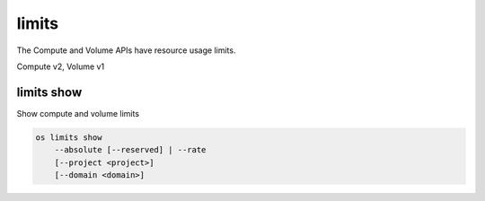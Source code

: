 ======
limits
======

The Compute and Volume APIs have resource usage limits.

Compute v2, Volume v1

limits show
-----------

Show compute and volume limits

.. program:: limits show
.. code:: bash

    os limits show
        --absolute [--reserved] | --rate
        [--project <project>]
        [--domain <domain>]

.. option:: --absolute

    Show absolute limits

.. option:: --rate

    Show rate limits

.. option:: --reserved

    Include reservations count [only valid with :option:`--absolute`]

.. option:: --project <project>

    Show limits for a specific project (name or ID) [only valid with --absolute]

.. option:: --domain <domain>

    Domain that owns --project (name or ID) [only valid with --absolute]
